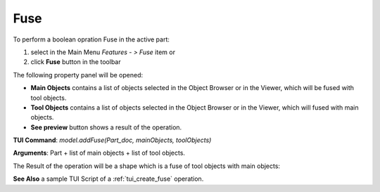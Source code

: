 
Fuse
====

To perform a boolean opration Fuse in the active part:

#. select in the Main Menu *Features - > Fuse* item  or
#. click **Fuse** button in the toolbar

.. image:: images/bool_fuse.png
   :align: center

.. centered::
   **Fuse**  button 

The following property panel will be opened:

.. image:: images/Fuse.png
  :align: center

.. centered::
  **Fuse operation**

- **Main Objects** contains a list of objects selected in the Object Browser or in the Viewer, which will be fused with tool objects.
-  **Tool Objects** contains a list of objects selected in the Object Browser or in the Viewer, which will fused with main objects.
- **See preview** button shows a result of the operation.

**TUI Command**:  *model.addFuse(Part_doc, mainObjects, toolObjects)*

**Arguments**:   Part + list of main objects + list of tool objects.

The Result of the operation will be a shape which is a fuse of tool objects with main objects:

.. image:: images/CreatedFuse.png
	   :align: center

.. centered::
   **Fuse created**

**See Also** a sample TUI Script of a :ref:`tui_create_fuse` operation.
